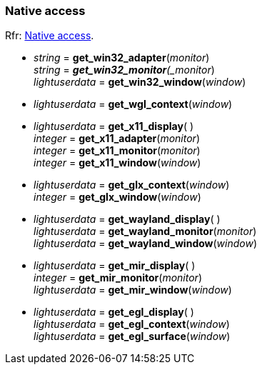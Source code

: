 
=== Native access

[small]#Rfr: link:http://www.glfw.org/docs/latest/group__native.html[Native access].#

* _string_ = *get_win32_adapter*(_monitor_) +
_string_ = *_get_win32_monitor*(_monitor_) +
_lightuserdata_ = *get_win32_window*(_window_)

* _lightuserdata_ = *get_wgl_context*(_window_)

* _lightuserdata_ = *get_x11_display*( ) +
_integer_ = *get_x11_adapter*(_monitor_) +
_integer_ = *get_x11_monitor*(_monitor_) +
_integer_ = *get_x11_window*(_window_)

* _lightuserdata_ = *get_glx_context*(_window_) +
_integer_ = *get_glx_window*(_window_)

* _lightuserdata_ = *get_wayland_display*( ) +
_lightuserdata_ = *get_wayland_monitor*(_monitor_) +
_lightuserdata_ = *get_wayland_window*(_window_)

* _lightuserdata_ = *get_mir_display*( ) +
_integer_ = *get_mir_monitor*(_monitor_) +
_lightuserdata_ = *get_mir_window*(_window_)

* _lightuserdata_ = *get_egl_display*( ) +
_lightuserdata_ = *get_egl_context*(_window_) +
_lightuserdata_ = *get_egl_surface*(_window_)



